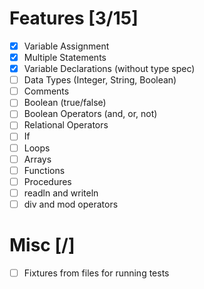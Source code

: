 #+STARTUP: showall

* Features [3/15]

- [X] Variable Assignment
- [X] Multiple Statements
- [X] Variable Declarations (without type spec)
- [ ] Data Types (Integer, String, Boolean)
- [ ] Comments
- [ ] Boolean (true/false)
- [ ] Boolean Operators (and, or, not)
- [ ] Relational Operators
- [ ] If
- [ ] Loops
- [ ] Arrays
- [ ] Functions
- [ ] Procedures
- [ ] readln and writeln
- [ ] div and mod operators


* Misc [/]

- [ ] Fixtures from files for running tests
